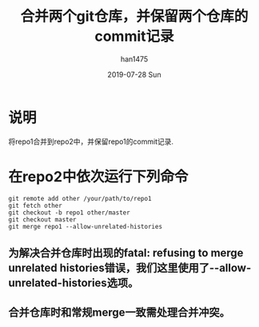 #+TITLE:       合并两个git仓库，并保留两个仓库的commit记录
#+AUTHOR:      han1475
#+EMAIL:       me@han1475.com
#+DATE:        2019-07-28 Sun
#+URI:         /blog/%y/%m/%d/merge-two-git-repo
#+KEYWORDS:    git,merge,repo
#+TAGS:        git
#+LANGUAGE:    en
#+OPTIONS:     H:3 num:nil toc:nil \n:nil ::t |:t ^:nil -:nil f:t *:t <:t
#+DESCRIPTION: 合并两个git仓库，并保留两个仓库的commit记录

* 说明 
将repo1合并到repo2中，并保留repo1的commit记录.
* 在repo2中依次运行下列命令
#+BEGIN_SRC 
  git remote add other /your/path/to/repo1
  git fetch other
  git checkout -b repo1 other/master
  git checkout master
  git merge repo1 --allow-unrelated-histories
#+END_SRC 
** 为解决合并仓库时出现的fatal: refusing to merge unrelated histories错误，我们这里使用了--allow-unrelated-histories选项。
** 合并仓库时和常规merge一致需处理合并冲突。
